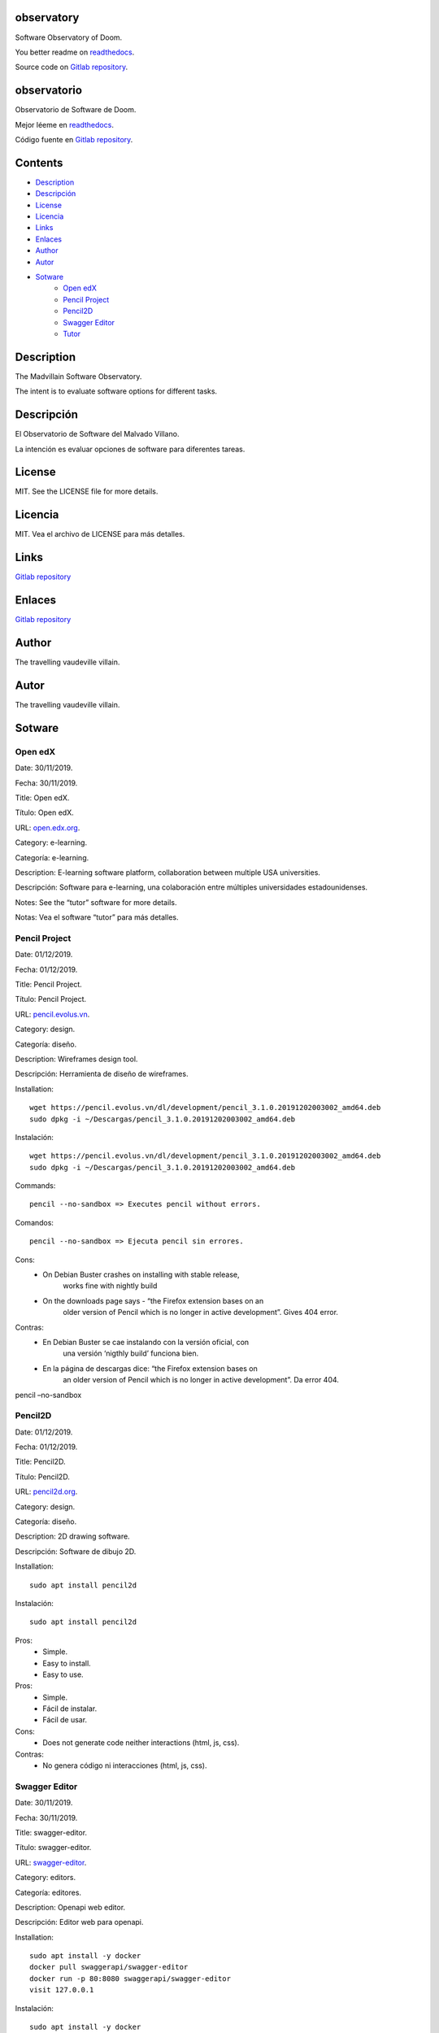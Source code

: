 
observatory
***********

.. image:: https://readthedocs.org/projects/observatory/badge
   :alt: readthedocs

Software Observatory of Doom.

You better readme on `readthedocs
<https://observatory.readthedocs.io/en/latest/>`_.

Source code on `Gitlab repository
<https://gitlab.com/constrict0r/observatory>`_.


observatorio
************

.. image:: https://readthedocs.org/projects/observatory/badge
   :alt: readthedocs

Observatorio de Software de Doom.

Mejor léeme en `readthedocs
<https://observatory.readthedocs.io/en/latest/>`_.

Código fuente en `Gitlab repository
<https://gitlab.com/constrict0r/observatory>`_.


Contents
********

* `Description <#Description>`_
* `Descripción <#descripcion>`_
* `License <#License>`_
* `Licencia <#licencia>`_
* `Links <#Links>`_
* `Enlaces <#enlaces>`_
* `Author <#Author>`_
* `Autor <#autor>`_
* `Sotware <#Sotware>`_
   * `Open edX <#open-edx>`_
   * `Pencil Project <#pencil-project>`_
   * `Pencil2D <#pencil2d>`_
   * `Swagger Editor <#swagger-editor>`_
   * `Tutor <#tutor>`_

Description
***********

The Madvillain Software Observatory.

The intent is to evaluate software options for different tasks.


Descripción
***********

El Observatorio de Software del Malvado Villano.

La intención es evaluar opciones de software para diferentes tareas.


License
*******

MIT. See the LICENSE file for more details.


Licencia
********

MIT. Vea el archivo de LICENSE para más detalles.


Links
*****

`Gitlab repository <https://gitlab.com/constrict0r/observatory>`_


Enlaces
*******

`Gitlab repository <https://gitlab.com/constrict0r/observatory>`_


Author
******

.. image:: https://gitlab.com//constrict0r///observatory//raw/master/img/author.png
   :alt: author

The travelling vaudeville villain.


Autor
*****

.. image:: https://gitlab.com//constrict0r///observatory//raw/master/img/author.png
   :alt: author

The travelling vaudeville villain.


Sotware
*******


Open edX
========

Date:  30/11/2019.

Fecha: 30/11/2019.

Title:  Open edX.

Título: Open edX.

URL: `open.edx.org <https://open.edx.org/>`_.

Category:  e-learning.

Categoría: e-learning.

Description: E-learning software platform, collaboration between
multiple USA universities.

Descripción: Software para e-learning, una colaboración entre
múltiples universidades estadounidenses.

.. image:: https://gitlab.com//constrict0r///observatory//raw/master/img/open-edx.png
   :alt: open-edx

Notes: See the “tutor” software for more details.

Notas: Vea el software “tutor” para más detalles.


Pencil Project
==============

Date:  01/12/2019.

Fecha: 01/12/2019.

Title:  Pencil Project.

Título: Pencil Project.

URL: `pencil.evolus.vn <https://pencil.evolus.vn>`_.

Category: design.

Categoría: diseño.

Description: Wireframes design tool.

Descripción: Herramienta de diseño de wireframes.

.. image:: https://gitlab.com//constrict0r///observatory//raw/master/img/pencil.png
   :alt: pencil

Installation:

::

   wget https://pencil.evolus.vn/dl/development/pencil_3.1.0.20191202003002_amd64.deb
   sudo dpkg -i ~/Descargas/pencil_3.1.0.20191202003002_amd64.deb

Instalación:

::

   wget https://pencil.evolus.vn/dl/development/pencil_3.1.0.20191202003002_amd64.deb
   sudo dpkg -i ~/Descargas/pencil_3.1.0.20191202003002_amd64.deb

Commands:

::

   pencil --no-sandbox => Executes pencil without errors.

Comandos:

::

   pencil --no-sandbox => Ejecuta pencil sin errores.

Cons:
   * On Debian Buster crashes on installing with stable release,
      works fine with nightly build

   * On the downloads page says - “the Firefox extension bases on an
      older version of Pencil which is no longer in active
      development”. Gives 404 error.

Contras:
   * En Debian Buster se cae instalando con la versión oficial, con
      una versión ‘nigthly build’ funciona bien.

   * En la página de descargas dice: “the Firefox extension bases on
      an older version of Pencil which is no longer in active
      development”. Da error 404.

pencil –no-sandbox


Pencil2D
========

Date:  01/12/2019.

Fecha: 01/12/2019.

Title:  Pencil2D.

Título: Pencil2D.

URL: `pencil2d.org <https://www.pencil2d.org>`_.

Category: design.

Categoría: diseño.

Description: 2D drawing software.

Descripción: Software de dibujo 2D.

.. image:: https://gitlab.com//constrict0r///observatory//raw/master/img/pencil2d.png
   :alt: pencil2d

Installation:

::

   sudo apt install pencil2d

Instalación:

::

   sudo apt install pencil2d

Pros:
   * Simple.

   * Easy to install.

   * Easy to use.

Pros:
   * Simple.

   * Fácil de instalar.

   * Fácil de usar.

Cons:
   * Does not generate code neither interactions (html, js, css).

Contras:
   * No genera código ni interacciones (html, js, css).


Swagger Editor
==============

Date:  30/11/2019.

Fecha: 30/11/2019.

Title:  swagger-editor.

Título: swagger-editor.

URL: `swagger-editor
<https://swagger.io/docs/open-source-tools/swagger-editor>`_.

Category: editors.

Categoría: editores.

Description: Openapi web editor.

Descripción: Editor web para openapi.

.. image:: https://gitlab.com//constrict0r///observatory//raw/master/img/swagger-editor.png
   :alt: swagger-editor

Installation:

::

   sudo apt install -y docker
   docker pull swaggerapi/swagger-editor
   docker run -p 80:8080 swaggerapi/swagger-editor
   visit 127.0.0.1

Instalación:

::

   sudo apt install -y docker
   docker pull swaggerapi/swagger-editor
   docker run -p 80:8080 swaggerapi/swagger-editor
   visite 127.0.0.1


Tutor
=====

Date:  30/11/2019.

Fecha: 30/11/2019.

Title: Tutor.

Título: Tutor.

URL: `docs.tutor.overhang.io <https://docs.tutor.overhang.io>`_.

Category: e-learning.

Categoría: e-learning.

Description: Tutor is a docker-based Open edX distribution, both for
production and local development. The goal of Tutor is to make it easy
to deploy, customize, upgrade and scale Open edX.

Descripción: Tutor es una distribución de Open edX basada en Docker,
tanto para producción como para desarrollo local. La meta de Tutor es
hacer fácil el despliegue, customización, actualización y escalamiento
de Open edX.

.. image:: https://gitlab.com//constrict0r///observatory//raw/master/img/tutor.png
   :alt: tutor

Installation:

::

   sudo apt install curl docker docker-compose libyaml-dev -y
   sudo curl -L "https://github.com/overhangio/tutor/releases/download/v3.8.0/tutor-$(uname -s)_$(uname -m)" -o /usr/local/bin/tutor
   sudo chmod 0755 /usr/local/bin/tutor
   tutor local quickstart
   Your website domain name for students (LMS) [www.myopenedx.com] - myopenedx.com
   Your website domain name for teachers (CMS) [studio.myopenedx.com] - teachers.myopenedx.com
   Your platform name/title [My Open edX] - My Open edX.
   Your public contact email address [contact@myopenedx.com] - contact@myopenedx.com
   The default language code for the platform [en] - es-mx
   Activate SSL/TLS certificates for HTTPS access? Important note, this will NOT work in a development environment. [y/N] > - n
   tutor local createuser --staff --superuser username contact@myopenedx.com => Create admin user.

Instalación:

::

   sudo apt-get install curl docker docker-compose libyaml-dev -y
   sudo curl -L "https://github.com/overhangio/tutor/releases/download/v3.8.0/tutor-$(uname -s)_$(uname -m)" -o /usr/local/bin/tutor
   sudo chmod 0755 /usr/local/bin/tutor
   tutor local quickstart
   Your website domain name for students (LMS) [www.myopenedx.com] - localhost
   Your website domain name for teachers (CMS) [studio.myopenedx.com] - localhost
   Your platform name/title [My Open edX] - My Open edX.
   Your public contact email address [contact@myopenedx.com] - contact@myopenedx.com
   The default language code for the platform [en] - es-mx
   Activate SSL/TLS certificates for HTTPS access? Important note, this will NOT work in a development environment. [y/N] > - n
   tutor local createuser --staff --superuser username contact@myopenedx.com => Crear el usuario administrador.

Commands:

..

   ::

      tutor local quickstart => Construct a new tutor.
      tutor config printfoot => Prints tutor configuration path.
      cat "$(tutor config printroot)/config.yml" => Prints tutor configuration.

Comandos:

..

   ::

      tutor local quickstart => Construye un nuevo tutor.
      tutor config printfoot => Imprime la ruta a la configuración de tutor.
      cat "$(tutor config printroot)/config.yml" => Imprime la config de tutor.

Pros:

* It’s a really cool software.

* Easy to install (via docker).

* Great if you’re gonna manage courses.

Pros:

* Es realmente un software genial.

* Fácil de instalar (via docker).

* Grandioso si vas a manejar cursos.

Cons:

* Too big for small projects: it includes mysql, mongodb, rabbitmq,
   nginx, elastix-search, smtp, django and reactjs.

Contras:

* Muy grande para pequeños proyectos: incluye mysql, mongodb,
   rabbitmq, nginx, elastix-search, smtp, django y reactjs.

